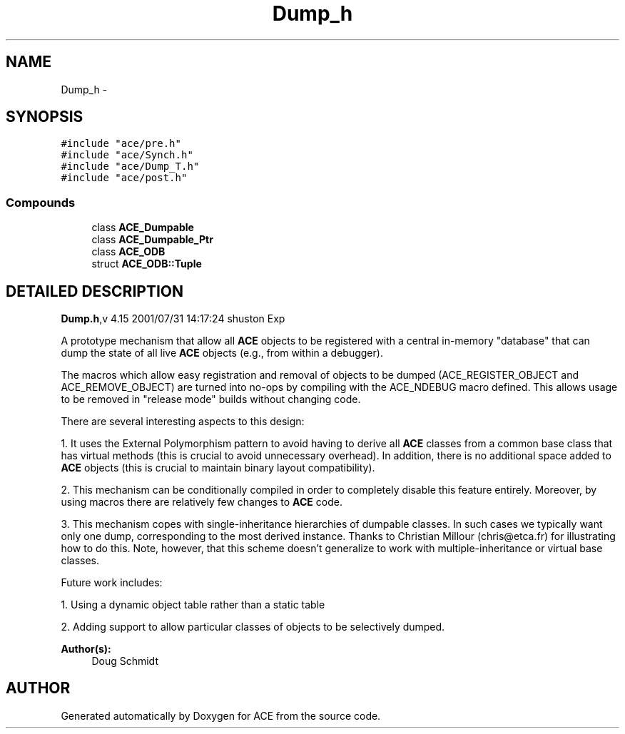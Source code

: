 .TH Dump_h 3 "5 Oct 2001" "ACE" \" -*- nroff -*-
.ad l
.nh
.SH NAME
Dump_h \- 
.SH SYNOPSIS
.br
.PP
\fC#include "ace/pre.h"\fR
.br
\fC#include "ace/Synch.h"\fR
.br
\fC#include "ace/Dump_T.h"\fR
.br
\fC#include "ace/post.h"\fR
.br

.SS Compounds

.in +1c
.ti -1c
.RI "class \fBACE_Dumpable\fR"
.br
.ti -1c
.RI "class \fBACE_Dumpable_Ptr\fR"
.br
.ti -1c
.RI "class \fBACE_ODB\fR"
.br
.ti -1c
.RI "struct \fBACE_ODB::Tuple\fR"
.br
.in -1c
.SH DETAILED DESCRIPTION
.PP 
.PP
\fBDump.h\fR,v 4.15 2001/07/31 14:17:24 shuston Exp
.PP
A prototype mechanism that allow all \fBACE\fR objects to be registered with a central in-memory "database" that can dump the state of all live \fBACE\fR objects (e.g., from within a debugger).
.PP
The macros which allow easy registration and removal of objects to be dumped (ACE_REGISTER_OBJECT and ACE_REMOVE_OBJECT) are turned into no-ops by compiling with the ACE_NDEBUG macro defined. This allows usage to be removed in "release mode" builds without changing code.
.PP
There are several interesting aspects to this design:
.PP
1. It uses the External Polymorphism pattern to avoid having to derive all \fBACE\fR classes from a common base class that has virtual methods (this is crucial to avoid unnecessary overhead). In addition, there is no additional space added to \fBACE\fR objects (this is crucial to maintain binary layout compatibility).
.PP
2. This mechanism can be conditionally compiled in order to completely disable this feature entirely. Moreover, by using macros there are relatively few changes to \fBACE\fR code.
.PP
3. This mechanism copes with single-inheritance hierarchies of dumpable classes. In such cases we typically want only one dump, corresponding to the most derived instance. Thanks to Christian Millour (chris@etca.fr) for illustrating how to do this. Note, however, that this scheme doesn't generalize to work with multiple-inheritance or virtual base classes.
.PP
Future work includes:
.PP
1. Using a dynamic object table rather than a static table
.PP
2. Adding support to allow particular classes of objects to be selectively dumped.
.PP
\fBAuthor(s): \fR
.in +1c
 Doug Schmidt
.PP
.SH AUTHOR
.PP 
Generated automatically by Doxygen for ACE from the source code.